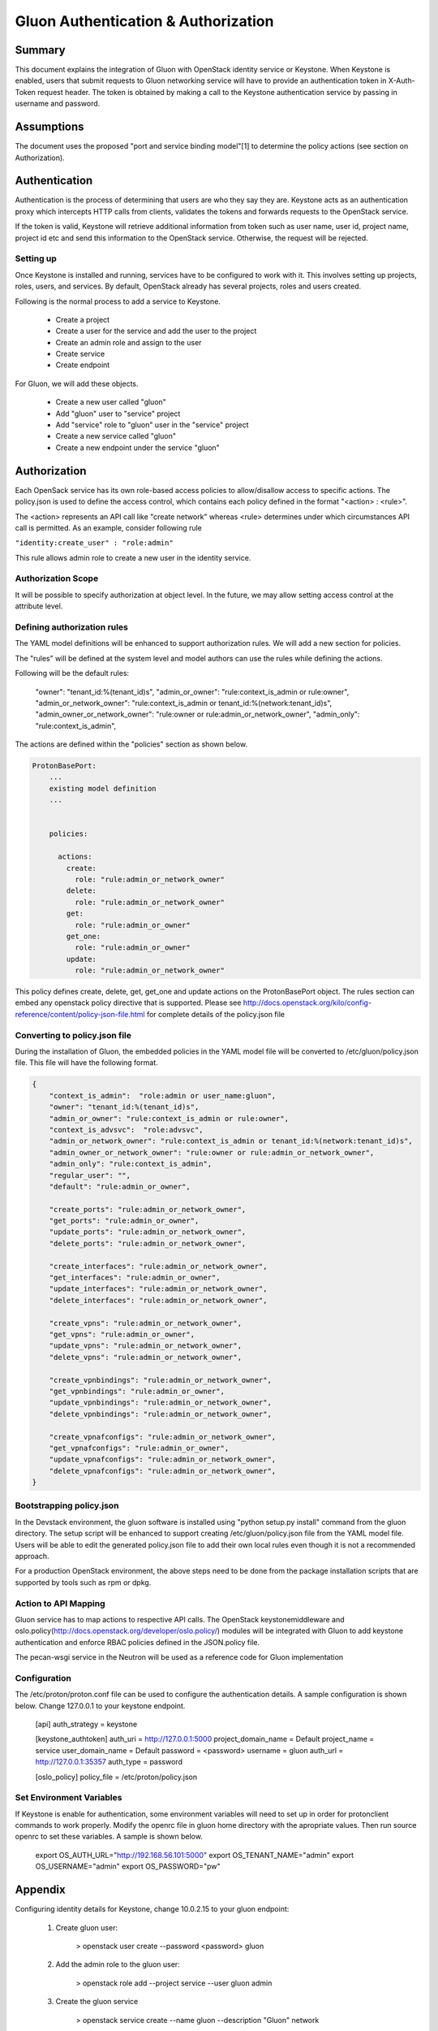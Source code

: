 ====================================
Gluon Authentication & Authorization
====================================

Summary
-------

This document explains the integration of Gluon with OpenStack identity service
or Keystone. When Keystone is enabled, users that submit requests to Gluon
networking service will have to  provide an authentication token in X-Auth-Token
request header. The token is obtained by making a call to the Keystone authentication
service by passing in username and password.

Assumptions
-----------

The document uses the proposed "port and service binding model"[1] to determine the
policy actions (see section on Authorization).

Authentication
--------------

Authentication is the process of determining that users are who they say they are.
Keystone acts as an authentication proxy which intercepts HTTP calls from clients,
validates the tokens and forwards requests to the OpenStack service.

If the token is valid, Keystone will retrieve additional information from token
such as user name, user id, project name, project id etc and send this information
to the OpenStack service. Otherwise, the request will be rejected.

Setting up
~~~~~~~~~~

Once Keystone is installed and running, services have to be configured to work with it.
This involves setting up projects, roles, users, and services. By default, OpenStack
already has several projects, roles and users created.

Following is the normal process to add a service to Keystone.

   - Create a project
   - Create a user for the service and add the user to the project
   - Create an admin role and assign to the user
   - Create service
   - Create endpoint

For Gluon, we will add these objects.

  - Create a new user called "gluon"
  - Add "gluon" user to "service" project
  - Add "service" role to "gluon" user in the "service" project
  - Create a new service called "gluon"
  - Create a new endpoint under the service "gluon"

Authorization
-------------

Each OpenSack service has its own role-based access policies to allow/disallow access to
specific actions. The policy.json is used to define the access control, which contains
each policy defined in the format "<action> : <rule>".

The <action> represents an API call like "create network" whereas <rule> determines
under which circumstances API call is permitted. As an example, consider following rule

``"identity:create_user" : "role:admin"``

This rule allows admin role to create a new user in the identity service.

Authorization Scope
~~~~~~~~~~~~~~~~~~~

It will be possible to specify authorization at object level. In the future, we may allow
setting access control at the attribute level.

Defining authorization rules
~~~~~~~~~~~~~~~~~~~~~~~~~~~~

The YAML model definitions will be enhanced to support authorization rules. We will add a new
section for policies.

The "rules" will be defined at the system level and model authors can use the rules while
defining the actions.

Following will be the default rules:

    "owner": "tenant_id:%(tenant_id)s",
    "admin_or_owner": "rule:context_is_admin or rule:owner",
    "admin_or_network_owner": "rule:context_is_admin or tenant_id:%(network:tenant_id)s",
    "admin_owner_or_network_owner": "rule:owner or rule:admin_or_network_owner",
    "admin_only": "rule:context_is_admin",

The actions are defined within the "policies" section as shown below.

.. code-block:: yaml

  ProtonBasePort:
      ...
      existing model definition
      ...


      policies:

        actions:
          create:
            role: "rule:admin_or_network_owner"
          delete:
            role: "rule:admin_or_network_owner"
          get:
            role: "rule:admin_or_owner"
          get_one:
            role: "rule:admin_or_owner"
          update:
            role: "rule:admin_or_network_owner"


This policy defines create, delete, get, get_one and update actions on the ProtonBasePort object.
The rules section can embed any openstack policy directive that is supported. Please see
http://docs.openstack.org/kilo/config-reference/content/policy-json-file.html for complete details
of the policy.json file

Converting to policy.json file
~~~~~~~~~~~~~~~~~~~~~~~~~~~~~~

During the installation of Gluon, the embedded policies in the YAML model file will be converted
to /etc/gluon/policy.json file. This file will have the following format.

.. code-block:: json

  {
      "context_is_admin":  "role:admin or user_name:gluon",
      "owner": "tenant_id:%(tenant_id)s",
      "admin_or_owner": "rule:context_is_admin or rule:owner",
      "context_is_advsvc":  "role:advsvc",
      "admin_or_network_owner": "rule:context_is_admin or tenant_id:%(network:tenant_id)s",
      "admin_owner_or_network_owner": "rule:owner or rule:admin_or_network_owner",
      "admin_only": "rule:context_is_admin",
      "regular_user": "",
      "default": "rule:admin_or_owner",

      "create_ports": "rule:admin_or_network_owner",
      "get_ports": "rule:admin_or_owner",
      "update_ports": "rule:admin_or_network_owner",
      "delete_ports": "rule:admin_or_network_owner",

      "create_interfaces": "rule:admin_or_network_owner",
      "get_interfaces": "rule:admin_or_owner",
      "update_interfaces": "rule:admin_or_network_owner",
      "delete_interfaces": "rule:admin_or_network_owner",

      "create_vpns": "rule:admin_or_network_owner",
      "get_vpns": "rule:admin_or_owner",
      "update_vpns": "rule:admin_or_network_owner",
      "delete_vpns": "rule:admin_or_network_owner",

      "create_vpnbindings": "rule:admin_or_network_owner",
      "get_vpnbindings": "rule:admin_or_owner",
      "update_vpnbindings": "rule:admin_or_network_owner",
      "delete_vpnbindings": "rule:admin_or_network_owner",

      "create_vpnafconfigs": "rule:admin_or_network_owner",
      "get_vpnafconfigs": "rule:admin_or_owner",
      "update_vpnafconfigs": "rule:admin_or_network_owner",
      "delete_vpnafconfigs": "rule:admin_or_network_owner",
  }


Bootstrapping policy.json
~~~~~~~~~~~~~~~~~~~~~~~~~

In the Devstack environment, the gluon software is installed using "python setup.py install"
command from the gluon directory. The setup script will be enhanced to support creating
/etc/gluon/policy.json file from the YAML model file. Users will be able to edit the generated
policy.json file to add their own local rules even though it is not a recommended approach.

For a production OpenStack environment, the above steps need to be done from the package
installation scripts that are supported by tools such as rpm or dpkg.

Action to API Mapping
~~~~~~~~~~~~~~~~~~~~~

Gluon service has to map actions to respective API calls. The OpenStack keystonemiddleware
and oslo.policy(http://docs.openstack.org/developer/oslo.policy/) modules will be integrated
with Gluon to add keystone authentication and enforce RBAC policies defined in the JSON.policy file.

The pecan-wsgi service in the Neutron will be used as a reference code for Gluon implementation

Configuration
~~~~~~~~~~~~~
The /etc/proton/proton.conf file can be used to configure the authentication details. A sample
configuration is shown below. Change 127.0.0.1 to your keystone endpoint.

    [api]
    auth_strategy = keystone

    [keystone_authtoken]
    auth_uri = http://127.0.0.1:5000
    project_domain_name = Default
    project_name = service
    user_domain_name = Default
    password = <password>
    username = gluon
    auth_url = http://127.0.0.1:35357
    auth_type = password

    [oslo_policy]
    policy_file = /etc/proton/policy.json

Set Environment Variables
~~~~~~~~~~~~~~~~~~~~~~~~~
If Keystone is enable for authentication, some environment variables will need
to set up in order for protonclient commands to work properly. Modify the openrc
file in gluon home directory with the apropriate values. Then run source openrc
to set these variables. A sample is shown below.

    export OS_AUTH_URL="http://192.168.56.101:5000"
    export OS_TENANT_NAME="admin"
    export OS_USERNAME="admin"
    export OS_PASSWORD="pw"

Appendix
--------
Configuring identity details for Keystone, change 10.0.2.15 to your gluon endpoint:

    1. Create gluon user:

        > openstack user create --password <password> gluon

    2. Add the admin role to the gluon user:

        > openstack role add --project service --user gluon admin

    3. Create the gluon service

        > openstack service create --name gluon --description "Gluon" network

    4. Create Gluon API endpoints

        > openstack endpoint create --publicurl http://10.0.2.15:2705  \
            --adminurl http://10.0.2.15:2705 --internalurl http://10.0.2.15:2705 \
            --region regionOne gluon

Reference
---------
    1) Port and service binding model - https://review.openstack.org/#/c/392250
